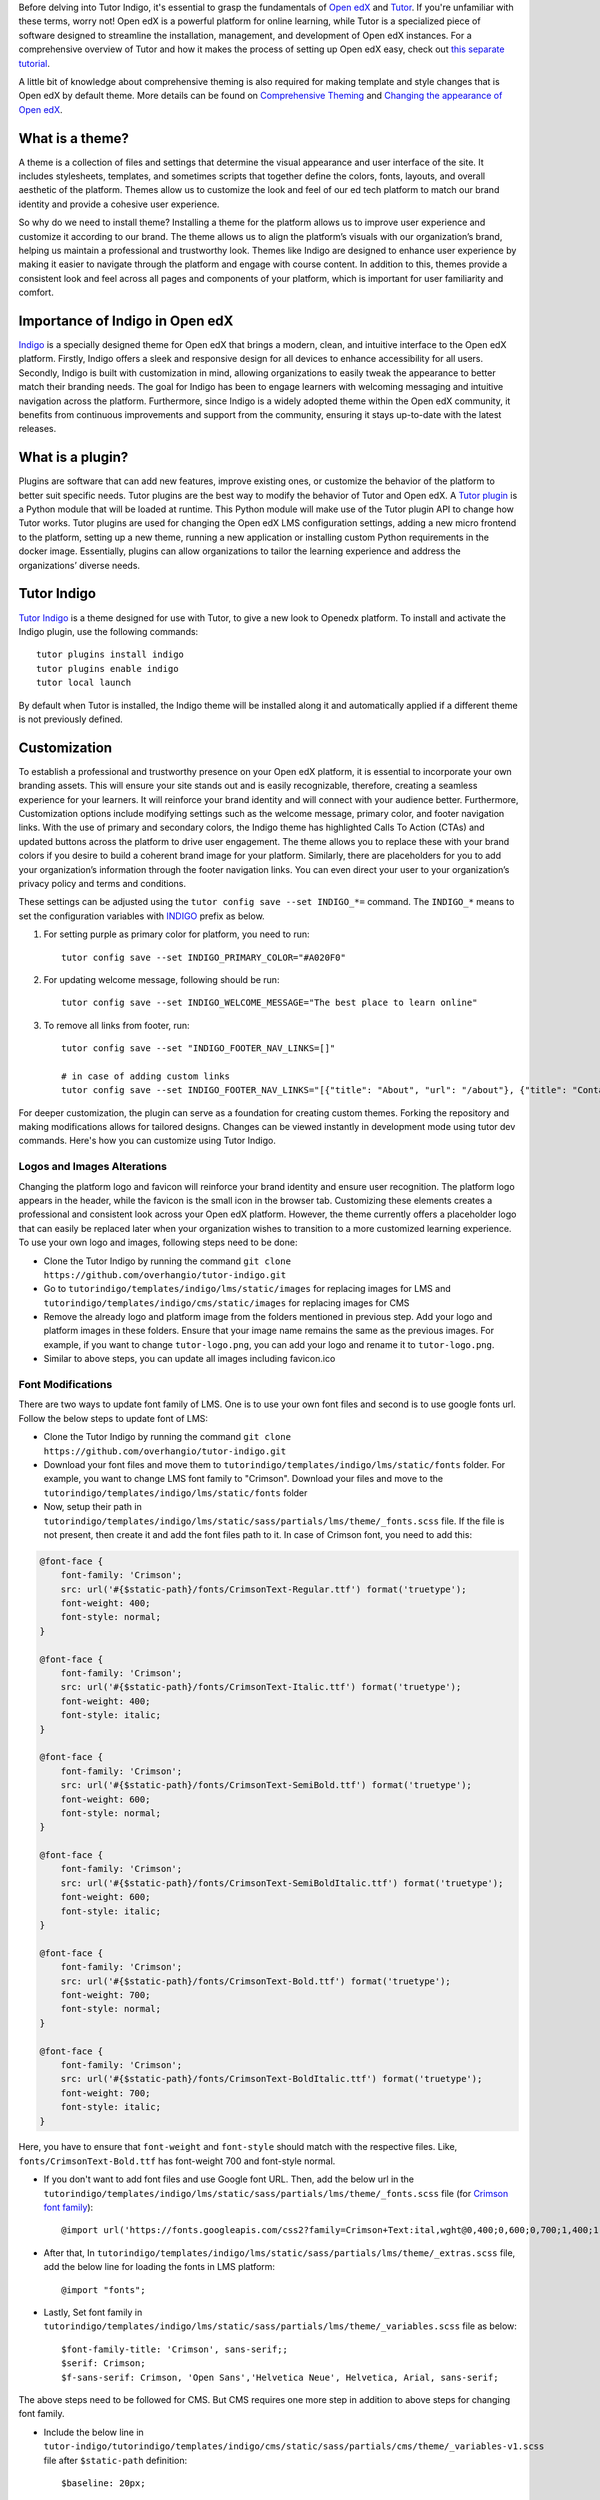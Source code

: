 Before delving into Tutor Indigo, it's essential to grasp the fundamentals of `Open edX <https://openedx.org/>`_ and `Tutor <https://docs.tutor.edly.io/>`__. If you're unfamiliar with these terms, worry not! Open edX is a powerful platform for online learning, while Tutor is a specialized piece of software designed to streamline the installation, management, and development of Open edX instances. For a comprehensive overview of Tutor and how it makes the process of setting up Open edX easy, check out `this separate tutorial </academy/resource/what-is-tutor>`__.

A little bit of knowledge about comprehensive theming is also required for making template and style changes that is Open edX by default theme. More details can be found on `Comprehensive Theming <https://edx.readthedocs.io/projects/edx-installing-configuring-and-running/en/latest/ecommerce/theming.html>`_ and `Changing the appearance of Open edX <https://docs.tutor.edly.io/tutorials/theming.html>`__.

What is a theme? 
================

A theme is a collection of files and settings that determine the visual appearance and user interface of the site. It includes stylesheets, templates, and sometimes scripts that together define the colors, fonts, layouts, and overall aesthetic of the platform. Themes allow us to customize the look and feel of our ed tech platform to match our brand identity and provide a cohesive user experience.

So why do we need to install theme? Installing a theme for the platform allows us to improve user experience and customize it according to our brand. The theme allows us to align the platform’s visuals with our organization’s brand, helping us maintain a professional and trustworthy look. 
Themes like Indigo are designed to enhance user experience by making it easier to navigate through the platform and engage with course content. In addition to this, themes provide a consistent look and feel across all pages and components of your platform, which is important for user familiarity and comfort.

Importance of Indigo in Open edX
================================

`Indigo <https://github.com/overhangio/tutor-indigo>`_ is a specially designed theme for Open edX that brings a modern, clean, and intuitive interface to the Open edX platform. 
Firstly, Indigo offers a sleek and responsive design for all devices to enhance accessibility for all users. Secondly, Indigo is built with customization in mind, allowing organizations to easily tweak the appearance to better match their branding needs.
The goal for Indigo has been to engage learners with welcoming messaging and intuitive navigation across the platform. Furthermore, since Indigo is a widely adopted theme within the Open edX community, it benefits from continuous improvements and support from the community, ensuring it stays up-to-date with the latest releases. 

What is a plugin?
=================

Plugins are software that can add new features, improve existing ones, or customize the behavior of the platform to better suit specific needs. Tutor plugins are the best way to modify the behavior of Tutor and Open edX. A `Tutor plugin <http://academy.overhang.io/academy/resource/tutorplugins/>`_ is a Python module that will be loaded at runtime. This Python module will make use of the Tutor plugin API to change how Tutor works.
Tutor plugins are used for changing the Open edX LMS configuration settings, adding a new micro frontend to the platform, setting up a new theme, running a new application or installing custom Python requirements in the docker image. Essentially, plugins can allow organizations to tailor the learning experience and address the organizations’ diverse needs.

Tutor Indigo
============

`Tutor Indigo <https://github.com/overhangio/tutor-indigo?tab=readme-ov-file#indigo-a-cool-blue-theme-for-open-edx>`_ is a theme designed for use with Tutor, to give a new look to Openedx platform.
To install and activate the Indigo plugin, use the following commands::

    tutor plugins install indigo
    tutor plugins enable indigo
    tutor local launch

By default when Tutor is installed, the Indigo theme will be installed along it and automatically applied if a different theme is not previously defined. 

Customization
=============

To establish a professional and trustworthy presence on your Open edX platform, it is essential to incorporate your own branding assets. This will ensure your site stands out and is easily recognizable, therefore, creating a seamless experience for your learners. It will reinforce your brand identity and will connect with your audience better. 
Furthermore, Customization options include modifying settings such as the welcome message, primary color, and footer navigation links. With the use of primary and secondary colors, the Indigo theme has highlighted Calls To Action (CTAs) and updated buttons across the platform to drive user engagement. The theme allows you to replace these with your brand colors if you desire to build a coherent brand image for your platform.
Similarly, there are placeholders for you to add your organization’s information through the footer navigation links. You can even direct your user to your organization’s privacy policy and terms and conditions.

These settings can be adjusted using the ``tutor config save --set INDIGO_*=`` command. The ``INDIGO_*`` means to set the configuration variables with INDIGO_ prefix as below.

1. For setting purple as primary color for platform, you need to run::

    tutor config save --set INDIGO_PRIMARY_COLOR="#A020F0"

2. For updating welcome message, following should be run::

    tutor config save --set INDIGO_WELCOME_MESSAGE="The best place to learn online"

3. To remove all links from footer, run::

    tutor config save --set "INDIGO_FOOTER_NAV_LINKS=[]"

    # in case of adding custom links
    tutor config save --set INDIGO_FOOTER_NAV_LINKS="[{"title": "About", "url": "/about"}, {"title": "Contact", "url": "/contact"}]"

.. image:: /academy/static/images/tutorindigo/configurations.png
    :width: 800
    :alt: Welcome message, primary color and footer navigation links can be updated through Tutor Indigo

For deeper customization, the plugin can serve as a foundation for creating custom themes. Forking the repository and making modifications allows for tailored designs. Changes can be viewed instantly in development mode using tutor dev commands. Here's how you can customize using Tutor Indigo.

Logos and Images Alterations
----------------------------

Changing the platform logo and favicon will reinforce your brand identity and ensure user recognition. The platform logo appears in the header, while the favicon is the small icon in the browser tab. Customizing these elements creates a professional and consistent look across your Open edX platform. However, the theme currently offers a placeholder logo that can easily be replaced later when your organization wishes to transition to a more customized learning experience. 
To use your own logo and images, following steps need to be done:

- Clone the Tutor Indigo by running the command ``git clone https://github.com/overhangio/tutor-indigo.git``
- Go to ``tutorindigo/templates/indigo/lms/static/images`` for replacing images for LMS and ``tutorindigo/templates/indigo/cms/static/images`` for replacing images for CMS
- Remove the already logo and platform image from the folders mentioned in previous step. Add your logo and platform images in these folders. Ensure that your image name remains the same as the previous images. For example, if you want to change ``tutor-logo.png``, you can add your logo and rename it to ``tutor-logo.png``. 
- Similar to above steps, you can update all images including favicon.ico

.. image:: /academy/static/images/tutorindigo/logo_favicon.png
  :width: 800
  :alt: Logo and Favicon Example Image

Font Modifications
------------------

There are two ways to update font family of LMS. One is to use your own font files and second is to use google fonts url. Follow the below steps to update font of LMS:

- Clone the Tutor Indigo by running the command ``git clone https://github.com/overhangio/tutor-indigo.git``
- Download your font files and move them to ``tutorindigo/templates/indigo/lms/static/fonts`` folder. For example, you want to change LMS font family to "Crimson". Download your files and move to the ``tutorindigo/templates/indigo/lms/static/fonts`` folder
- Now, setup their path in ``tutorindigo/templates/indigo/lms/static/sass/partials/lms/theme/_fonts.scss`` file. If the file is not present, then create it and add the font files path to it. In case of Crimson font, you need to add this:

.. code-block:: sass

    @font-face {
        font-family: 'Crimson';
        src: url('#{$static-path}/fonts/CrimsonText-Regular.ttf') format('truetype');
        font-weight: 400;
        font-style: normal;
    }

    @font-face {
        font-family: 'Crimson';
        src: url('#{$static-path}/fonts/CrimsonText-Italic.ttf') format('truetype');
        font-weight: 400;
        font-style: italic;
    }

    @font-face {
        font-family: 'Crimson';
        src: url('#{$static-path}/fonts/CrimsonText-SemiBold.ttf') format('truetype');
        font-weight: 600;
        font-style: normal;
    }

    @font-face {
        font-family: 'Crimson';
        src: url('#{$static-path}/fonts/CrimsonText-SemiBoldItalic.ttf') format('truetype');
        font-weight: 600;
        font-style: italic;
    }

    @font-face {
        font-family: 'Crimson';
        src: url('#{$static-path}/fonts/CrimsonText-Bold.ttf') format('truetype');
        font-weight: 700;
        font-style: normal;
    }

    @font-face {
        font-family: 'Crimson';
        src: url('#{$static-path}/fonts/CrimsonText-BoldItalic.ttf') format('truetype');
        font-weight: 700;
        font-style: italic;
    }

Here, you have to ensure that ``font-weight`` and ``font-style`` should match with the respective files. Like, ``fonts/CrimsonText-Bold.ttf`` has font-weight 700 and font-style normal.

- If you don't want to add font files and use Google font URL. Then, add the below url in the ``tutorindigo/templates/indigo/lms/static/sass/partials/lms/theme/_fonts.scss`` file (for `Crimson font family <https://fonts.google.com/specimen/Crimson+Text>`_)::

    @import url('https://fonts.googleapis.com/css2?family=Crimson+Text:ital,wght@0,400;0,600;0,700;1,400;1,600;1,700&display=swap');

- After that, In ``tutorindigo/templates/indigo/lms/static/sass/partials/lms/theme/_extras.scss`` file, add the below line for loading the fonts in LMS platform::

    @import "fonts"; 

- Lastly, Set font family in ``tutorindigo/templates/indigo/lms/static/sass/partials/lms/theme/_variables.scss`` file as below::

    $font-family-title: 'Crimson', sans-serif;;
    $serif: Crimson;
    $f-sans-serif: Crimson, 'Open Sans','Helvetica Neue', Helvetica, Arial, sans-serif;

The above steps need to be followed for CMS. But CMS requires one more step in addition to above steps for changing font family.

- Include the below line in ``tutor-indigo/tutorindigo/templates/indigo/cms/static/sass/partials/cms/theme/_variables-v1.scss`` file after ``$static-path`` definition::

    $baseline: 20px;

    $static-path: '..' !default;

    @import "fonts";   /* add this line */

    ......

After doing so, Run ``tutor config save`` &  ``tutor local stop``. Run ``tutor images build openedx`` to build the Open edX image with the updated images. Finally, start the platform using ``tutor local start -d``. You can successfully view the updated font family using browser inspection tool as in the below image.

.. list-table:: Font Updations Example
   :widths: 50 50
   :header-rows: 1

    * - .. image:: /academy/static/images/tutorindigo/lms_font_change.png
            :width: 400
            :alt: LMS Inter Font Style Example
      - .. image:: /academy/static/images/tutorindigo/cms_font_change.png
            :width: 400
            :alt: CMS Inter Font Style Example
    

Sass Styles Adjustments
-----------------------

Customize styles in ``tutorindigo/templates/indigo/lms/static/sass`` for LMS and ``tutorindigo/templates/indigo/cms/static/sass`` for CMS. Note that ``tutorindigo/templates/indigo/lms/static/sass/partials/lms/theme/_extras.scss`` file is used for adding and overriding styles. For Example, To change the background-color of body, follow the below steps:

- Clone the Tutor Indigo by running the command ``git clone https://github.com/overhangio/tutor-indigo.git``
- Add your styles in the ``tutorindigo/templates/indigo/lms/static/sass/partials/lms/theme/_extras.scss``

.. code-block:: sass

    body {
        min-height: initial;
        background-color: #fff;
    }

- Install the updated Tutor Indigo Plugin


Updating HTML templates
-----------------------

Add HTML files in ``tutorindigo/templates/indigo/lms/templates``, ensuring folder structure matches `edx-platform/lms/templates <https://github.com/openedx/edx-platform/tree/master/lms/templates>`_ for proper overriding.

For example, You want to add detail of Open edX in footer. You have to follow the below points:

- Clone the Tutor Indigo by running the command ``git clone https://github.com/overhangio/tutor-indigo.git``
- Search the template in `edx-platform/lms/templates <https://github.com/openedx/edx-platform/tree/master/lms/templates>`_  which is used for footer rendering.
- The footer template exists at ``edx-platform/lms/templates/footer.html`` in edx-platform.
- You have to copy the file and paste in Tutor Indigo Plugin at ``tutor-indigo/tutorindigo/templates/indigo/lms/templates/footer.html``
- Make your changes and install the updated plugin for reflecting the changes.

.. image:: /academy/static/images/tutorindigo/footer-update-1.png
  :width: 800
  :alt: Footer Update Image 1

.. image:: /academy/static/images/tutorindigo/footer-update-2.png
  :width: 800
  :alt: Footer Update Image 2

Changing MFE Styles
-------------------

Clone the `@edx/brand <https://github.com/openedx/brand-openedx>`_ package and customize it. Include customized brand package links in ``tutorindigo/plugin.py`` to modify MFE styles. You can checkout `this link <https://github.com/overhangio/tutor-indigo?tab=readme-ov-file#cant-override-styles-using-indigo-theme-for-mfes>`_ for further details.

Activating Dark theme
---------------------

You can now give users a more familiar experience by enabling the dark theme. Dark themes are increasingly popular for their aesthetic appeal and reduced eye strain, especially in low-light environments. By offering a dark theme, you cater to user preferences and enhance their overall experience on your platform.

To enable the dark theme using Tutor Indigo, set the configuration variable by running the command ``tutor config save --set INDIGO_ENABLE_DARK_THEME=True``. Then follow the "How to deploy Customizations to Production" section at the last of this guide. This simple customization can make a significant difference in user satisfaction and engagement.

How to deploy Customizations to Production
==========================================

To deploy the above customizations to production, rebuild the "openedx" Docker image and restart containers::

    ## assuming updated tutor-indigo is installed
    
    tutor config save
    tutor images build openedx
    tutor images build mfe
    tutor local start -d

.. image:: /academy/static/images/tutorindigo/learner_dashboard_mfe_dark_theme.png
    :width: 800
    :alt: Open edX Learner Dashboard MFE Dark theme Example

Tutor Indigo offers a comprehensive toolkit for enhancing and personalizing the Open edX platform. By following the above steps, you can tailor the platform's appearance to better suit your organization's needs and branding requirements.